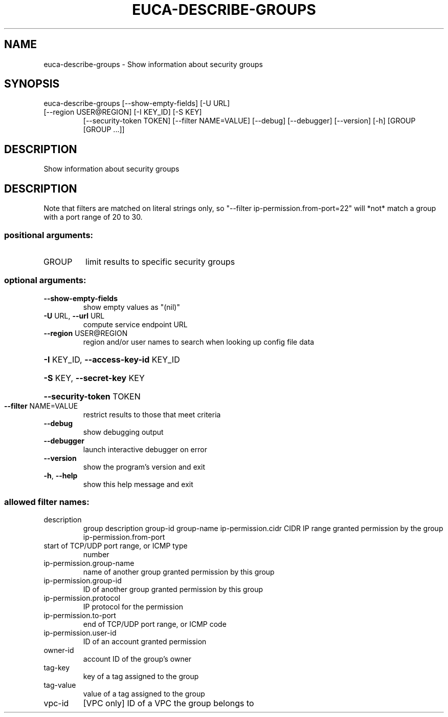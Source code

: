 .\" DO NOT MODIFY THIS FILE!  It was generated by help2man 1.47.1.
.TH EUCA-DESCRIBE-GROUPS "1" "July 2015" "euca2ools 3.2.1" "User Commands"
.SH NAME
euca-describe-groups \- Show information about security groups
.SH SYNOPSIS
euca\-describe\-groups [\-\-show\-empty\-fields] [\-U URL]
.TP
[\-\-region USER@REGION] [\-I KEY_ID] [\-S KEY]
[\-\-security\-token TOKEN] [\-\-filter NAME=VALUE]
[\-\-debug] [\-\-debugger] [\-\-version] [\-h]
[GROUP [GROUP ...]]
.SH DESCRIPTION
Show information about security groups
.SH DESCRIPTION
Note that filters are matched on literal strings only, so "\-\-filter
ip\-permission.from\-port=22" will *not* match a group with a port range
of 20 to 30.
.SS "positional arguments:"
.TP
GROUP
limit results to specific security groups
.SS "optional arguments:"
.TP
\fB\-\-show\-empty\-fields\fR
show empty values as "(nil)"
.TP
\fB\-U\fR URL, \fB\-\-url\fR URL
compute service endpoint URL
.TP
\fB\-\-region\fR USER@REGION
region and/or user names to search when looking up
config file data
.HP
\fB\-I\fR KEY_ID, \fB\-\-access\-key\-id\fR KEY_ID
.HP
\fB\-S\fR KEY, \fB\-\-secret\-key\fR KEY
.HP
\fB\-\-security\-token\fR TOKEN
.TP
\fB\-\-filter\fR NAME=VALUE
restrict results to those that meet criteria
.TP
\fB\-\-debug\fR
show debugging output
.TP
\fB\-\-debugger\fR
launch interactive debugger on error
.TP
\fB\-\-version\fR
show the program's version and exit
.TP
\fB\-h\fR, \fB\-\-help\fR
show this help message and exit
.SS "allowed filter names:"
.TP
description
group description
group\-id
group\-name
ip\-permission.cidr    CIDR IP range granted permission by the group
ip\-permission.from\-port
.TP
start of TCP/UDP port range, or ICMP type
number
.TP
ip\-permission.group\-name
name of another group granted permission by
this group
.TP
ip\-permission.group\-id
ID of another group granted permission by this
group
.TP
ip\-permission.protocol
IP protocol for the permission
.TP
ip\-permission.to\-port
end of TCP/UDP port range, or ICMP code
.TP
ip\-permission.user\-id
ID of an account granted permission
.TP
owner\-id
account ID of the group's owner
.TP
tag\-key
key of a tag assigned to the group
.TP
tag\-value
value of a tag assigned to the group
.TP
vpc\-id
[VPC only] ID of a VPC the group belongs to
